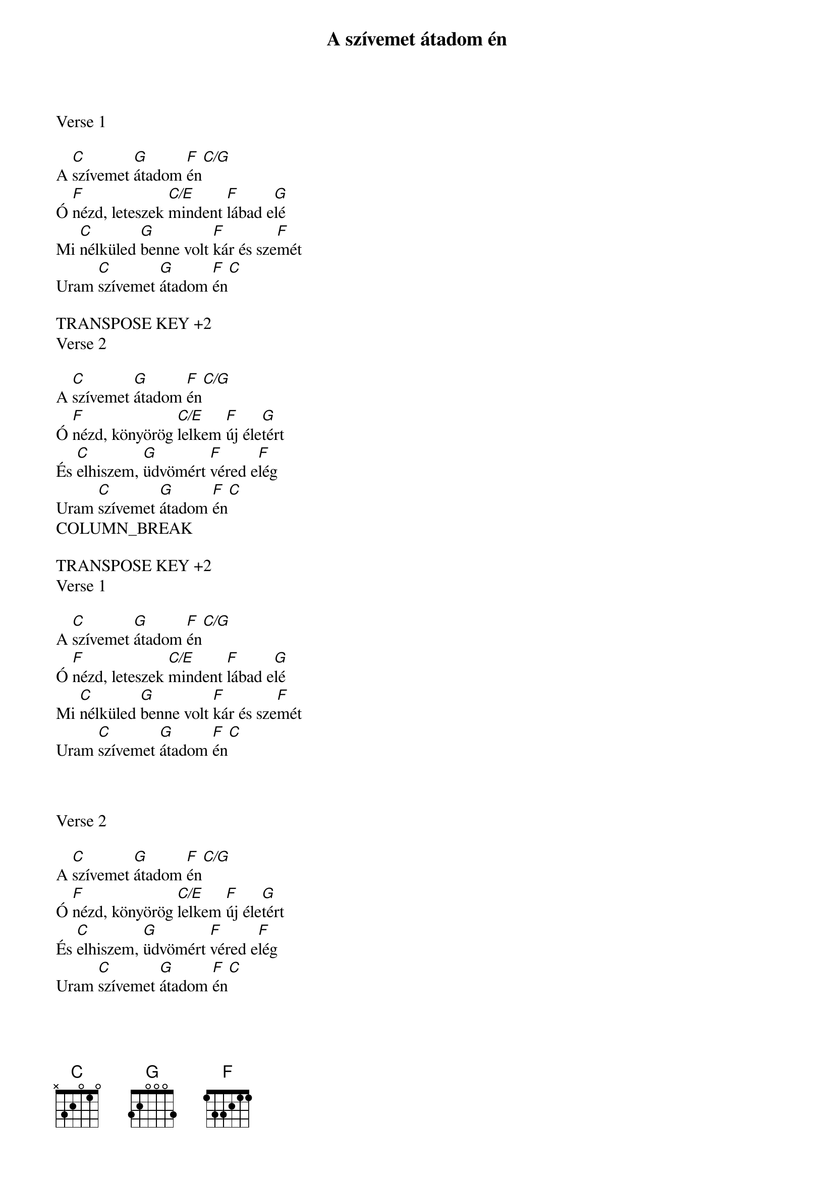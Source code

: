 {title: A szívemet átadom én}
{key: C}
{tempo: 70}
{time: 4/4}
{duration: 150}




Verse 1

A [C]szívemet [G]átadom [F  C/G]én
Ó [F]nézd, leteszek [C/E]mindent [F]lábad e[G]lé
Mi [C]nélküled [G]benne volt [F]kár és sze[F]mét
Uram [C]szívemet [G]átadom [F  C]én

TRANSPOSE KEY +2
Verse 2

A [C]szívemet [G]átadom [F  C/G]én
Ó [F]nézd, könyörög [C/E]lelkem [F]új éle[G]tért
És [C]elhiszem, [G]üdvömért [F]véred e[F]lég
Uram [C]szívemet [G]átadom [F  C]én
COLUMN_BREAK

TRANSPOSE KEY +2
Verse 1

A [C]szívemet [G]átadom [F  C/G]én
Ó [F]nézd, leteszek [C/E]mindent [F]lábad e[G]lé
Mi [C]nélküled [G]benne volt [F]kár és sze[F]mét
Uram [C]szívemet [G]átadom [F  C]én



Verse 2

A [C]szívemet [G]átadom [F  C/G]én
Ó [F]nézd, könyörög [C/E]lelkem [F]új éle[G]tért
És [C]elhiszem, [G]üdvömért [F]véred e[F]lég
Uram [C]szívemet [G]átadom [F  C]én
